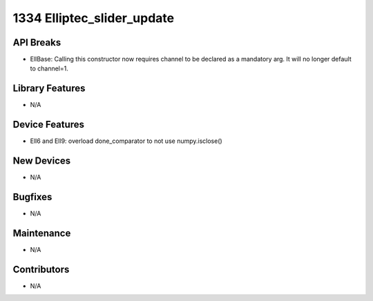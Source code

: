 1334 Elliptec_slider_update
#################

API Breaks
----------
- EllBase: Calling this constructor now requires channel to be declared as a mandatory arg. It will no longer default to channel=1.

Library Features
----------------
- N/A

Device Features
---------------
- Ell6 and Ell9: overload done_comparator to not use numpy.isclose()

New Devices
-----------
- N/A

Bugfixes
--------
- N/A

Maintenance
-----------
- N/A

Contributors
------------
- N/A
